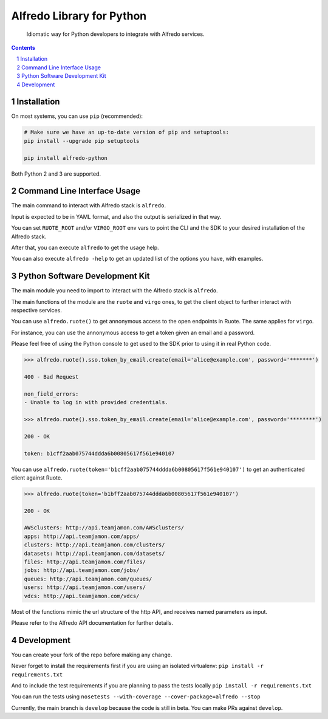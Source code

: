 ..
.. Copyright (c) 2017-2018 Atrio, Inc.
..
.. All rights reserved.
..

Alfredo Library for Python
##########################

    Idiomatic way for Python developers to integrate with Alfredo services.

|deploy| |versions|

.. |deploy| image:: https://img.shields.io/pypi/v/alfredo-python.svg
   :target: https://pypi.python.org/pypi/alfredo-python
.. |versions| image:: https://img.shields.io/pypi/pyversions/alfredo-python.svg
   :target: https://pypi.python.org/pypi/alfredo-python



.. contents::

.. section-numbering::



Installation
============

On most systems, you can use ``pip`` (recommended):

.. code-block:: bash

   # Make sure we have an up-to-date version of pip and setuptools:
   pip install --upgrade pip setuptools

   pip install alfredo-python

Both Python 2 and 3 are supported.



Command Line Interface Usage
============================

The main command to interact with Alfredo stack is ``alfredo``.

Input is expected to be in YAML format, and also the output is serialized in that way.

You can set ``RUOTE_ROOT`` and/or ``VIRGO_ROOT`` env vars to point the CLI and the SDK to your desired installation of the Alfredo stack.

After that, you can execute ``alfredo`` to get the usage help.

You can also execute ``alfredo -help`` to get an updated list of the options you have, with examples.



Python Software Development Kit
===============================

The main module you need to import to interact with the Alfredo stack is ``alfredo``.

The main functions of the module are the ``ruote`` and ``virgo`` ones, to get the client object to further interact with respective services.

You can use ``alfredo.ruote()`` to get annonymous access to the open endpoints in Ruote. The same applies for ``virgo``.

For instance, you can use the annonymous access to get a token given an email and a password.

Please feel free of using the Python console to get used to the SDK prior to using it in real Python code.

.. code-block:: python

   >>> alfredo.ruote().sso.token_by_email.create(email='alice@example.com', password='*******')

   400 - Bad Request

   non_field_errors:
   - Unable to log in with provided credentials.

   >>> alfredo.ruote().sso.token_by_email.create(email='alice@example.com', password='********')

   200 - OK

   token: b1cff2aab075744ddda6b00805617f561e940107


You can use ``alfredo.ruote(token='b1cff2aab075744ddda6b00805617f561e940107')`` to get an authenticated client against Ruote.

.. code-block:: python

   >>> alfredo.ruote(token='b1bff2aab075744ddda6b00805617f561e940107')

   200 - OK

   AWSclusters: http://api.teamjamon.com/AWSclusters/
   apps: http://api.teamjamon.com/apps/
   clusters: http://api.teamjamon.com/clusters/
   datasets: http://api.teamjamon.com/datasets/
   files: http://api.teamjamon.com/files/
   jobs: http://api.teamjamon.com/jobs/
   queues: http://api.teamjamon.com/queues/
   users: http://api.teamjamon.com/users/
   vdcs: http://api.teamjamon.com/vdcs/


Most of the functions mimic the url structure of the http API, and receives named parameters as input.

Please refer to the Alfredo API documentation for further details.



Development
===========

You can create your fork of the repo before making any change.

Never forget to install the requirements first if you are using an isolated virtualenv: ``pip install -r requirements.txt``

And to include the test requirements if you are planning to pass the tests locally ``pip install -r requirements.txt``

You can run the tests using ``nosetests --with-coverage --cover-package=alfredo --stop``

Currently, the main branch is ``develop`` because the code is still in beta. You can make PRs against ``develop``.


